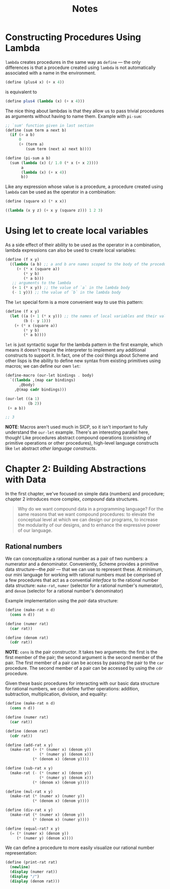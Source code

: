 #+title: Notes

* Constructing Procedures Using Lambda
=lambda= creates procedures in the same way as =define= — the only differences is that a procedure created using =lambda= is not automatically associated with a name in the environment.

#+begin_src scheme
(define (plus4 x) (+ x 4))
#+end_src
is equivalent to
#+begin_src scheme
(define plus4 (lambda (x) (+ x 4)))
#+end_src

The nice thing about lambdas is that they allow us to pass trivial procedures as arguments without having to name them. Example with =pi-sum=:
#+begin_src scheme
;; `sum' function given in last section
(define (sum term a next b)
  (if (> a b)
      0
      (+ (term a)
         (sum term (next a) next b))))

(define (pi-sum a b)
  (sum (lambda (x) (/ 1.0 (* x (+ x 2))))
       a
       (lambda (x) (+ x 4))
       b))
#+end_src

Like any expression whose value is a procedure, a procedure created using =lambda= can be used as the operator in a combination:
#+begin_src scheme
(define (square x) (* x x))

((lambda (x y z) (+ x y (square z))) 1 2 3)
#+end_src

#+RESULTS:
: 12

* Using let to create local variables
As a side effect of their ability to be used as the operator in a combination, lambda expressions can also be used to create local variables:
#+begin_src scheme
(define (f x y)
  ((lambda (a b) ;; a and b are names scoped to the body of the procedure produced by lambda
     (+ (* x (square a))
        (* y b)
        (* a b)))
   ;; arguments to the lambda
   (+ 1 (* x y)) ;; the value of `a` in the lambda body
   (- 1 y))) ;; the value of `b` in the lambda body
#+end_src
[[file:local_vars_with_lambda.png]]

The =let= special form is a more convenient way to use this pattern:
#+begin_src scheme
(define (f x y)
  (let ((a (+ 1 (* x y))) ;; the names of local variables and their values are colocated
        (b (- y 1)))
    (+ (* x (square a))
        (* y b)
        (* a b))))
#+end_src

=let= is just syntactic sugar for the lambda pattern in the first example, which means it doesn't require the interpreter to implement any additional constructs to support it. In fact, one of the cool things about Scheme and other lisps is the ability to define new syntax from existing primitives using macros; we can define our own =let=:

#+begin_src scheme
(define-macro (our-let bindings . body)
  `((lambda ,(map car bindings)
      ,@body)
    ,@(map cadr bindings)))

(our-let ((a 1)
          (b 2))
 (+ a b))

;; 3
#+end_src

#+RESULTS:
: 3

*NOTE*: Macros aren't used much in SICP, so it isn't important to fully understand the =our-let= example. There's an interesting parallel here, though! Like procedures abstract compound operations (consisting of primitive operations or other procedures), high-level language constructs like =let= abstract /other language constructs/.
* Chapter 2: Building Abstractions with Data
In the first chapter, we've focused on simple data (numbers) and procedure; chapter 2 introduces more complex, /compound/ data structures.

#+begin_quote
Why do we want compound data in a programming language? For the same reasons that we want compound procedures: to elevate the conceptual level at which we can design our programs, to increase the modularity of our designs, and to enhance the expressive power of our language.
#+end_quote


** Rational numbers
We can conceptualize a rational number as a pair of two numbers: a numerator and a denominator. Conveniently, Scheme provides a primitive data structure—the /pair/ — that we can use to represent these. At minimum, our mini language for working with rational numbers must be comprised of a few procedures that act as a convential /interface/ to the rational number data structure: =make-rat=, =numer= (selector for a rational number's numerator), and =denom= (selector for a rational number's denominator)

Example implementation using the /pair/ data structure:
#+begin_src scheme
(define (make-rat n d)
  (cons n d))

(define (numer rat)
  (car rat))

(define (denom rat)
  (cdr rat))
#+end_src

*NOTE*: =cons= is the pair constructor. It takes two arguments: the first is the first member of the pair; the second argument is the second member of the pair. The first member of a pair can be access by passing the pair to the =car= procedure. The second member of a pair can be accessed by using the =cdr= procedure.

Given these basic procedures for interacting with our basic data structure for rational numbers, we can define further operations: addition, subtraction, multiplication, division, and equality:
#+begin_src scheme
(define (make-rat n d)
  (cons n d))

(define (numer rat)
  (car rat))

(define (denom rat)
  (cdr rat))

(define (add-rat x y)
  (make-rat (+ (* (numer x) (denom y))
               (* (numer y) (denom x)))
            (* (denom x) (denom y))))

(define (sub-rat x y)
  (make-rat (- (* (numer x) (denom y))
               (* (numer y) (denom x)))
            (* (denom x) (denom y))))

(define (mul-rat x y)
  (make-rat (* (numer x) (numer y))
            (* (denom x) (denom y))))

(define (div-rat x y)
  (make-rat (* (numer x) (denom y))
            (* (denom x) (numer y))))

(define (equal-rat? x y)
  (= (* (numer x) (denom y))
     (* (numer y) (denom x))))
#+end_src

We can define a procedure to more easily visualize our rational number representation:
#+begin_src scheme
(define (print-rat rat)
  (newline)
  (display (numer rat))
  (display "/")
  (display (denom rat)))
#+end_src

